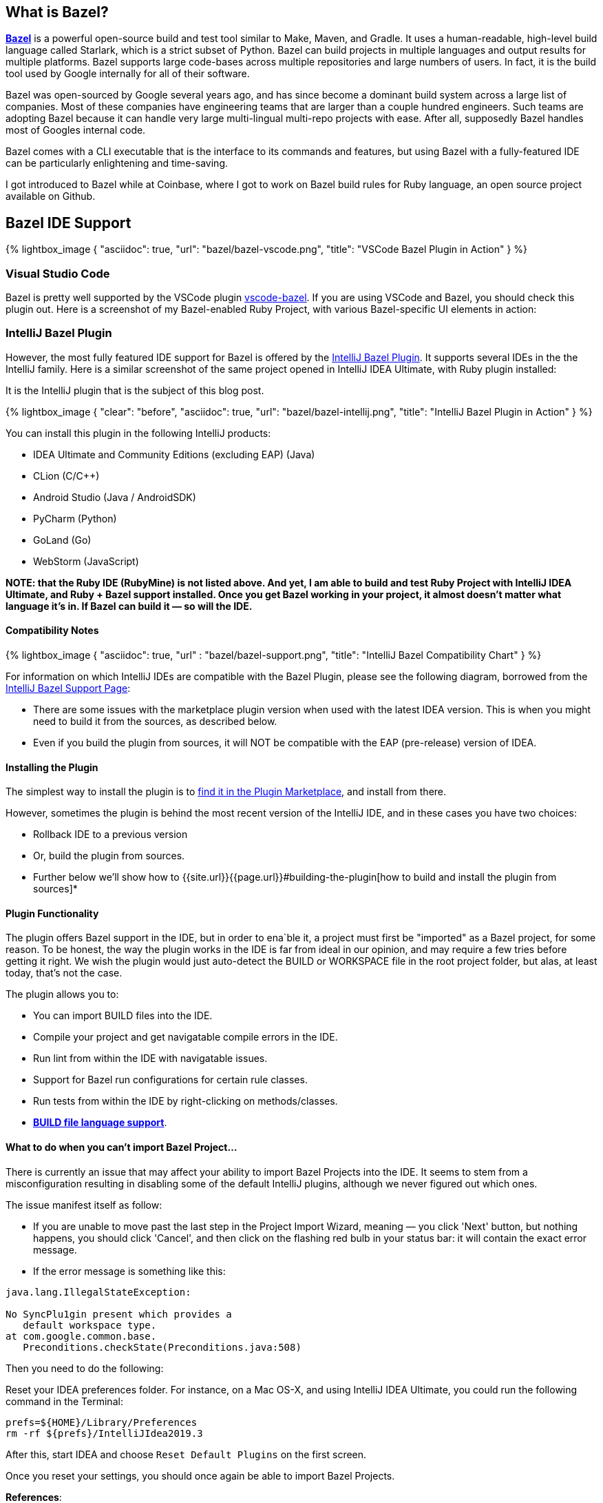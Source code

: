 :page-asciidoc_toc: true
:page-author_id: 1
:page-categories: [programming]
:page-comments: true
:page-excerpt: "Overview of Bazel support in IntelliJ Family of products, and instructions on how to build the plugin from sources."
:page-layout: post
:page-liquid:
:page-post_image: /assets/images/bazel/bazel-build.png
:page-quote: "I love deadlines. I like the whooshing sound they make as they fly by." - Douglas Adamso
:page-tags: [bazel, intellij, docker, build-systems, ide]
:page-title: Building IntelliJ Bazel Plugin from Sources

:showtitle:
:icons: font


== What is Bazel?

**https://bazel.build[Bazel]** is a powerful open-source build and test tool similar to Make, Maven, and Gradle. It uses a human-readable, high-level build language called Starlark, which is a strict subset of Python. Bazel can build projects in multiple languages and output results for multiple platforms. Bazel supports large code-bases across multiple repositories and large numbers of users. In fact, it is the build tool used by Google internally for all of their software.

Bazel was open-sourced by Google several years ago, and has since become a dominant build system across a large list of companies. Most of these companies have engineering teams that are larger than a couple hundred engineers. Such teams are adopting Bazel because it can handle very large multi-lingual multi-repo projects with ease. After all, supposedly Bazel handles most of Googles internal code.

Bazel comes with a CLI executable that is the interface to its commands and features, but using Bazel with a fully-featured IDE can be particularly enlightening and time-saving.

I got introduced to Bazel while at Coinbase, where I got to work on Bazel build rules for Ruby language, an open source project available on Github.

== Bazel IDE Support

{% lightbox_image {
      "asciidoc": true,
      "url": "bazel/bazel-vscode.png",
      "title": "VSCode Bazel Plugin in Action"
} %}

=== Visual Studio Code

Bazel is pretty well supported by the VSCode plugin https://marketplace.visualstudio.com/items?itemName=BazelBuild.vscode-bazel[vscode-bazel]. If you are using VSCode and Bazel, you should check this plugin out. Here is a screenshot of my Bazel-enabled Ruby Project, with various Bazel-specific UI elements in action:


=== IntelliJ Bazel Plugin

However, the most fully featured IDE support for Bazel is offered by the https://ij.bazel.build/docs/bazel-plugin.html[IntelliJ Bazel Plugin]. It supports several IDEs in the the IntelliJ family. Here is a similar screenshot of the same project opened in IntelliJ IDEA Ultimate, with Ruby plugin installed:

It is the IntelliJ plugin that is the subject of this blog post.

{% lightbox_image {
    "clear": "before",
    "asciidoc": true,
    "url": "bazel/bazel-intellij.png",
    "title": "IntelliJ Bazel Plugin in Action"
} %}

You can install this plugin in the following IntelliJ products:

* IDEA Ultimate and Community Editions (excluding EAP) (Java)
* CLion (C/C++)
* Android Studio (Java / AndroidSDK)
* PyCharm (Python)
* GoLand (Go)
* WebStorm (JavaScript)

**NOTE: that the Ruby IDE (RubyMine) is not listed above. And yet, I am able to build and test Ruby Project with IntelliJ IDEA Ultimate, and Ruby + Bazel support installed. Once you get Bazel working in your project, it almost doesn't matter what language it's in. If Bazel can build it — so will the IDE.**

==== Compatibility Notes

{% lightbox_image {
  "asciidoc": true,
  "url" : "bazel/bazel-support.png",
  "title": "IntelliJ Bazel Compatibility Chart"
} %}

For information on which IntelliJ IDEs are compatible with the Bazel Plugin, please see the following diagram, borrowed from the https://ij.bazel.build/docs/bazel-support.html[IntelliJ Bazel Support Page]:

* There are some issues with the marketplace plugin version when used with the latest IDEA version. This is when you might need to build it from the sources, as described below.

* Even if you build the plugin from sources, it will NOT be compatible with the EAP (pre-release) version of IDEA.

==== Installing the Plugin

The simplest way to install the plugin is to https://www.jetbrains.com/help/idea/2019.3/managing-plugins.html[find it in the Plugin Marketplace], and install from there.

However, sometimes the plugin is behind the most recent version of the IntelliJ IDE, and in these cases you have two choices:

 * Rollback IDE to a previous version
 * Or, build the plugin from sources.
 * Further below we'll show how to {{site.url}}{{page.url}}#building-the-plugin[how to build and install the plugin from sources]*


==== Plugin Functionality

The plugin offers Bazel support in the IDE, but in order to ena`ble it, a project must first be "imported" as a Bazel project, for some reason. To be honest, the way the plugin works in the IDE is far from ideal in our opinion, and may require a few tries before getting it right. We wish the plugin would just auto-detect the BUILD or WORKSPACE file in the root project folder, but alas, at least today, that's not the case.

The plugin allows you to:

* You can import BUILD files into the IDE.
* Compile your project and get navigatable compile errors in the IDE.
* Run lint from within the IDE with navigatable issues.
* Support for Bazel run configurations for certain rule classes.
* Run tests from within the IDE by right-clicking on methods/classes.
* https://ij.bazel.build/docs/build-file-support.html[**BUILD file language support**].

==== What to do when you can't import Bazel Project...

There is currently an issue that may affect your ability to import Bazel Projects into the IDE. It seems to stem from a misconfiguration resulting in disabling some of the default IntelliJ plugins, although we never figured out which ones.

The issue manifest itself as follow:

* If you are unable to move past the last step in the Project Import Wizard, meaning — you click 'Next' button, but nothing happens, you should click 'Cancel', and then click on the flashing red bulb in your status bar: it will contain the exact error message.

* If the error message is something like this:

[source,bash,linenums]
----
java.lang.IllegalStateException:

No SyncPlu1gin present which provides a
   default workspace type.
at com.google.common.base.
   Preconditions.checkState(Preconditions.java:508)
----

Then you need to do the following:

Reset your IDEA preferences folder. For instance, on a Mac OS-X, and using IntelliJ IDEA Ultimate, you could run the following command in the Terminal:

[source,bash,linenums]
prefs=${HOME}/Library/Preferences
rm -rf ${prefs}/IntelliJIdea2019.3

After this, start IDEA and choose `Reset Default Plugins` on the first screen.

Once you reset your settings, you should once again be able to import Bazel Projects.

**References**:

For more information on this error, see the following:

 * https://bazel.googlesource.com/intellij/+/015973d885a258d9b3921e5c06572bb4e1b30045%5E1..015973d885a258d9b3921e5c06572bb4e1b30045/[The original commit that introduced default workspace type check].

{% link_to "building-the-plugin" %}

 * https://github.com/bazelbuild/intellij/issues/1693[Currently open issue on Bazel Plugin Issue Tracker].


== Building the IntelliJ Plugin from Sources

The plugin can be built using Bazel and Docker on any platform.

Unfortunately, you can not build it directly on MacOS-X or Windows because `WORKSPACE` points to Linux-specific JDK dependencies.

=== Prerequisites

You should have the following in order to build the plugin:

    * Working knowledge of your operating system shell and terminal app.

    * `git` installed locally

    * Docker installed and running — get it from https://www.docker.com/products/docker-desktop[here].

    * One or more supported https://www.jetbrains.com/products.html[IntelliJ IDEs installed].

=== Build Steps
:sectnums!:

=== Check out the Code

In this section, we'll show the script to build the plugin and explain the commands that need to be run.

First, we need to clone the repo locally:

[source, bash]
git clone git@github.com:bazelbuild/intellij.git
cd intellij


=== Pulling Docker Image

Next, we need to pull the docker image that we'll use for this.

However, we'll both pull and run the image in the same command:

[source,shell,linenums]
docker run -it --rm -v $(pwd):/src/workspace \
    -v /tmp/build_output:/tmp/build_output \
    -w /src/workspace \
    --entrypoint=/bin/bash \
    l.gcr.io/google/bazel:latest


If the above command succeeded, you will be dropped in the root's prompt:

[source, bash]
root@611dbf701d6d:/src/workspace#


=== Pulling Latest Changes

But before we build the plugin, be sure to pull the latest changes, in case the Docker image is not the most up to date:

[source, bash]
git remote add upstream https://github.com/bazelbuild/intellij.git
git pull --rebase upstream master


Now we can issue our `bazel build` command, which we describe in the next sections.

=== Determining the IntelliJ Product Identifier — PRODUCT

The very last argument of the bazel build command must map to a product identifier string such as  `intellij-ue-2019.3`. This particular label is what you would specify for IntelliJ IDEA Ultimate Edition, Version okp `2019.3.\*`. For community edition, you'd use `intellij-2019.3` or `intellij-latest.`

For other IDEs and other versions, you should use the appropriate argument taken form the following list of all supported IDEs as of March 5th, 2020:

* `android-studio-3.6`
* `android-studio-4.0`
* `android-studio-4.1`
* `android-studio-beta`
* `android-studio-canary`
* `android-studio-latest`
* `clion-2019.2`
* `clion-2019.3`
* `clion-beta`
* `clion-latest`
* `intellij-2019.2`
* `intellij-2019.3`
* `intellij-2020.1`
* `intellij-beta`
* `intellij-canary`
* `intellij-latest`
* `intellij-ue-2019.2`
* `intellij-ue-2019.3`
* `intellij-ue-2020.1`
* `intellij-ue-beta`
* `intellij-ue-canary`
* `intellij-ue-latest`

[IMPORTANT]
If you read this blog post much later than March 2020, you can re-generate the above list of product labels using the following command, which you would run inside the Docker container:

[source, bash]
root@611dbf701d6d:/src/workspace# grep define \
     intellij_platform_sdk/BUILD | \
     sed 's/[",]//g' | \
     awk '{print $2}' | \
     sort | \
     uniq | \
     sed 's/.*=//g'


Any value that appears in that list can then be used below.

=== Preparing to Build the Plugin

With that out of the way, we should be able to construct our build command line.

To simplify the next step, we put together a https://gist.github.com/kigster/dc847d68aed71920e4bc902320c1188d[convenient shell script] that you can download inside the container with the following command (run it inside the Docker container):

[source,bash]
$ wget http://bit.ly/bazel-intellij-build -O build.sh


Now you should have a script `build.sh` ready to use.

=== Building the Plugin

Note: we recommend that you **DO NOT EXIT** the container once the command below is finished. You will need the container running if you'd like to save its state as a new Docker image in order to speed up any future builds of that plugin. If that's not a priority for you, you can exit as soon as the morning script completes.

Change `intellij-ue-latest` below to the appropriate tag for your IntelliJ IDE, and run this command inside the Docker container as root:

[source,shell]
$ bash build.sh intellij-ue-latest

Depending on the capabilities of your machine the build time may vary from anywhere around 3-5 minutes to 10 minutes.

After the build succeeds, you should be able to find the compiled zip file on your local machine under the `/tmp/build_output` folder (the folder was mapped to the container's `/tmp/build_output` in the original Docker command). You might want to copy it to your Desktop folder for convenience — the following command is performed on your local system and not inside the container:

[source,bash]
$ cp -v \
     /tmp/build_output/*bazel.zip \
    ~/Desktop


Now the plugin zip file should reside on your Desktop.

=== Saving Docker Container State for Future Builds

This step is optional — if you don't intend on building or rebuilding the plugin, skip to the next section.

While the Docker container window remains open after a successful build, go ahead and open a new Terminal window, and run the following command:

[source,bash]
$ CONTAINER_ID=$(docker ps | grep l.gcr.io/google/bazel | awk '{print $1}')
# save the modified container as a new image
$ docker commit ${CONTAINER_ID} intellij-bazel-plugin-built


Once you've run this, you can exit the Docker Container, because your modified container image is now stored under the `intellij-bazel-plugin-built` label.

If you decide to rebuild the plugin in the future, simply run the following command instead of the original Docker command, which will retain Bazel cache from the previous build as well as th build script we downloaded:

[source, bash]
$ docker run -it --rm -v $(pwd):/src/workspace \
    -v /tmp/build_output:/tmp/build_output \
    -w /src/workspace \
    --entrypoint=/bin/bash \
    intellij-bazel-plugin-built


Now you can just run `bash build.sh product-identifier` as the script we generated should still be present in your saved Docker image.

=== Cleaning the Build Directory

If you do not need the Bazel Cache for future builds, run this command to reclaim disk space on your machine and to remove the unneeded images:

[source, bash]
$ cp /tmp/build_output/*bazel.zip ~/Desktop
$ rm -rf /tmp/build_output
$ docker image --rm intellij-bazel-plugin-built


== Installing the Plugin

Once you've built the plugin, and plugin zip file is on your Desktop, you can open your IDE and install the plugin from Disk.

Open your IDE, press `⌘,` to open Preferences, click on Plugins, and then find the little vertical ellipsis "..." and click it to display the dropdown shown on the screenshot:

{% lightbox_image {
  "asciidoc": true,
  "url" : "bazel/install-from-disk.png",
  "title": "Installing plugin from the disk", "group":"IDE" } %}

Select "Install Plugin from Disk", and choose the ZIP file on your Desktop, and once installed — restart your IDE.
And... Vola!

You should now have the latest Bazel plugin installed.

=== Importing the Project

The next step is to import the project, which is described in detail on the https://ij.bazel.build/docs/import-project.html[IntelliJ Bazel Plugin Home page].

Happy Building!

== Conclusion

We hope that you found this overview of Bazel IDE support, and specific instructions on building IntelliJ plugin from sources useful. As always, please leave your feedback in comments, and email me at kig AT reinvent.one.  Thanks!

== Acknowledgements

 * Written by Konstantin Gredeskoul, &copy; Copyright 2020, All rights reserved.
 * The author wishes to thank kind folks at https://flare.build[Flare.Build] for contributing the Docker command line of the build script, and the encouragement.
